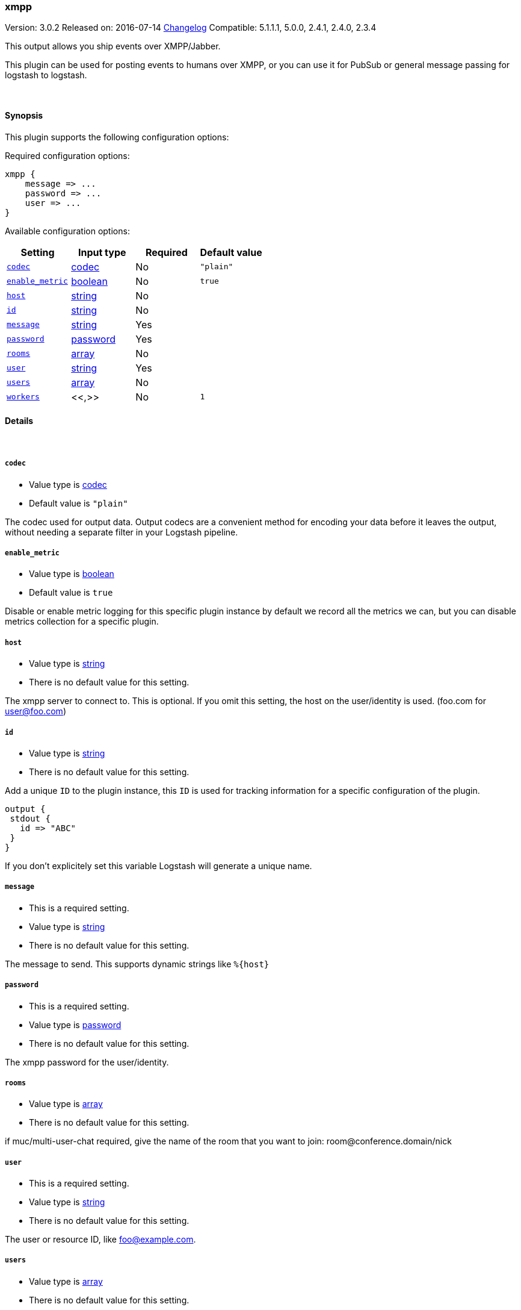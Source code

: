 [[plugins-outputs-xmpp]]
=== xmpp

Version: 3.0.2
Released on: 2016-07-14
https://github.com/logstash-plugins/logstash-output-xmpp/blob/master/CHANGELOG.md#302[Changelog]
Compatible: 5.1.1.1, 5.0.0, 2.4.1, 2.4.0, 2.3.4



This output allows you ship events over XMPP/Jabber.

This plugin can be used for posting events to humans over XMPP, or you can
use it for PubSub or general message passing for logstash to logstash.

&nbsp;

==== Synopsis

This plugin supports the following configuration options:

Required configuration options:

[source,json]
--------------------------
xmpp {
    message => ...
    password => ...
    user => ...
}
--------------------------



Available configuration options:

[cols="<,<,<,<m",options="header",]
|=======================================================================
|Setting |Input type|Required|Default value
| <<plugins-outputs-xmpp-codec>> |<<codec,codec>>|No|`"plain"`
| <<plugins-outputs-xmpp-enable_metric>> |<<boolean,boolean>>|No|`true`
| <<plugins-outputs-xmpp-host>> |<<string,string>>|No|
| <<plugins-outputs-xmpp-id>> |<<string,string>>|No|
| <<plugins-outputs-xmpp-message>> |<<string,string>>|Yes|
| <<plugins-outputs-xmpp-password>> |<<password,password>>|Yes|
| <<plugins-outputs-xmpp-rooms>> |<<array,array>>|No|
| <<plugins-outputs-xmpp-user>> |<<string,string>>|Yes|
| <<plugins-outputs-xmpp-users>> |<<array,array>>|No|
| <<plugins-outputs-xmpp-workers>> |<<,>>|No|`1`
|=======================================================================


==== Details

&nbsp;

[[plugins-outputs-xmpp-codec]]
===== `codec` 

  * Value type is <<codec,codec>>
  * Default value is `"plain"`

The codec used for output data. Output codecs are a convenient method for encoding your data before it leaves the output, without needing a separate filter in your Logstash pipeline.

[[plugins-outputs-xmpp-enable_metric]]
===== `enable_metric` 

  * Value type is <<boolean,boolean>>
  * Default value is `true`

Disable or enable metric logging for this specific plugin instance
by default we record all the metrics we can, but you can disable metrics collection
for a specific plugin.

[[plugins-outputs-xmpp-host]]
===== `host` 

  * Value type is <<string,string>>
  * There is no default value for this setting.

The xmpp server to connect to. This is optional. If you omit this setting,
the host on the user/identity is used. (foo.com for user@foo.com)

[[plugins-outputs-xmpp-id]]
===== `id` 

  * Value type is <<string,string>>
  * There is no default value for this setting.

Add a unique `ID` to the plugin instance, this `ID` is used for tracking
information for a specific configuration of the plugin.

```
output {
 stdout {
   id => "ABC"
 }
}
```

If you don't explicitely set this variable Logstash will generate a unique name.

[[plugins-outputs-xmpp-message]]
===== `message` 

  * This is a required setting.
  * Value type is <<string,string>>
  * There is no default value for this setting.

The message to send. This supports dynamic strings like `%{host}`

[[plugins-outputs-xmpp-password]]
===== `password` 

  * This is a required setting.
  * Value type is <<password,password>>
  * There is no default value for this setting.

The xmpp password for the user/identity.

[[plugins-outputs-xmpp-rooms]]
===== `rooms` 

  * Value type is <<array,array>>
  * There is no default value for this setting.

if muc/multi-user-chat required, give the name of the room that
you want to join: room@conference.domain/nick

[[plugins-outputs-xmpp-user]]
===== `user` 

  * This is a required setting.
  * Value type is <<string,string>>
  * There is no default value for this setting.

The user or resource ID, like foo@example.com.

[[plugins-outputs-xmpp-users]]
===== `users` 

  * Value type is <<array,array>>
  * There is no default value for this setting.

The users to send messages to

[[plugins-outputs-xmpp-workers]]
===== `workers` 

  * Value type is <<string,string>>
  * Default value is `1`

TODO remove this in Logstash 6.0
when we no longer support the :legacy type
This is hacky, but it can only be herne


